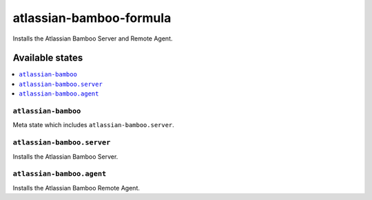 ========================
atlassian-bamboo-formula
========================

.. image:: https://travis-ci.org/corux/atlassian-bamboo-formula.svg?branch=master
    :target: https://travis-ci.org/corux/atlassian-bamboo-formula

Installs the Atlassian Bamboo Server and Remote Agent.

Available states
================

.. contents::
    :local:

``atlassian-bamboo``
------------

Meta state which includes ``atlassian-bamboo.server``.

``atlassian-bamboo.server``
------------

Installs the Atlassian Bamboo Server.

``atlassian-bamboo.agent``
------------

Installs the Atlassian Bamboo Remote Agent.
